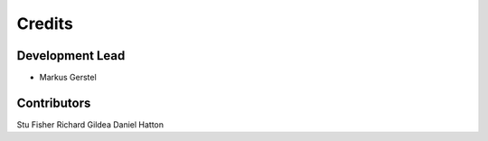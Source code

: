 =======
Credits
=======

Development Lead
----------------

* Markus Gerstel

Contributors
------------

Stu Fisher
Richard Gildea
Daniel Hatton

